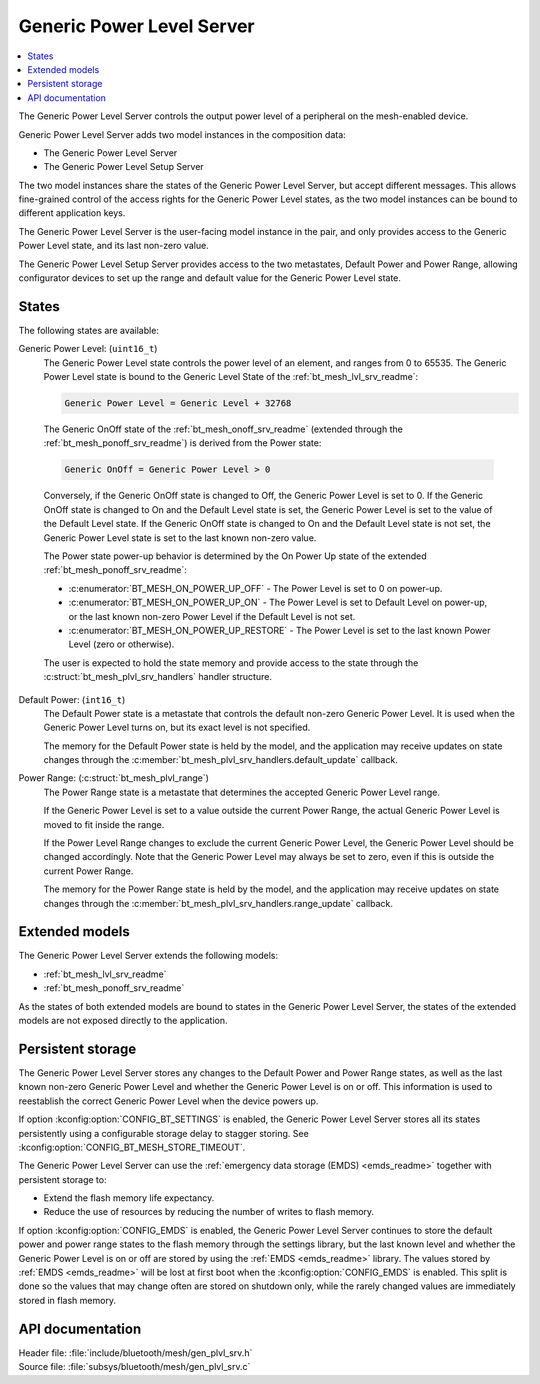 .. _bt_mesh_plvl_srv_readme:

Generic Power Level Server
##########################

.. contents::
   :local:
   :depth: 2

The Generic Power Level Server controls the output power level of a peripheral on the mesh-enabled device.

Generic Power Level Server adds two model instances in the composition data:

* The Generic Power Level Server
* The Generic Power Level Setup Server

The two model instances share the states of the Generic Power Level Server, but accept different messages.
This allows fine-grained control of the access rights for the Generic Power Level states, as the two model instances can be bound to different application keys.

The Generic Power Level Server is the user-facing model instance in the pair, and only provides access to the Generic Power Level state, and its last non-zero value.

The Generic Power Level Setup Server provides access to the two metastates, Default Power and Power Range, allowing configurator devices to set up the range and default value for the Generic Power Level state.

States
******

The following states are available:

Generic Power Level: (``uint16_t``)
   The Generic Power Level state controls the power level of an element, and ranges from 0 to 65535.
   The Generic Power Level state is bound to the Generic Level State of the :ref:`bt_mesh_lvl_srv_readme`:

   .. code-block:: none

      Generic Power Level = Generic Level + 32768

..

   The Generic OnOff state of the :ref:`bt_mesh_onoff_srv_readme` (extended through the :ref:`bt_mesh_ponoff_srv_readme`) is derived from the Power state:

   .. code-block:: none

      Generic OnOff = Generic Power Level > 0

..

   Conversely, if the Generic OnOff state is changed to Off, the Generic Power Level is set to 0.
   If the Generic OnOff state is changed to On and the Default Level state is set, the Generic Power Level is set to the value of the Default Level state.
   If the Generic OnOff state is changed to On and the Default Level state is not set, the Generic Power Level state is set to the last known non-zero value.

   The Power state power-up behavior is determined by the On Power Up state of the extended :ref:`bt_mesh_ponoff_srv_readme`:

   * :c:enumerator:`BT_MESH_ON_POWER_UP_OFF` - The Power Level is set to 0 on power-up.
   * :c:enumerator:`BT_MESH_ON_POWER_UP_ON` - The Power Level is set to Default Level on power-up, or the last known non-zero Power Level if the Default Level is not set.
   * :c:enumerator:`BT_MESH_ON_POWER_UP_RESTORE` - The Power Level is set to the last known Power Level (zero or otherwise).

   The user is expected to hold the state memory and provide access to the state through the :c:struct:`bt_mesh_plvl_srv_handlers` handler structure.

Default Power: (``int16_t``)
   The Default Power state is a metastate that controls the default non-zero Generic Power Level.
   It is used when the Generic Power Level turns on, but its exact level is not specified.

   The memory for the Default Power state is held by the model, and the application may receive updates on state changes through the :c:member:`bt_mesh_plvl_srv_handlers.default_update` callback.

Power Range: (:c:struct:`bt_mesh_plvl_range`)
   The Power Range state is a metastate that determines the accepted Generic Power Level range.

   If the Generic Power Level is set to a value outside the current Power Range, the actual Generic Power Level is moved to fit inside the range.

   If the Power Level Range changes to exclude the current Generic Power Level, the Generic Power Level should be changed accordingly.
   Note that the Generic Power Level may always be set to zero, even if this is outside the current Power Range.

   The memory for the Power Range state is held by the model, and the application may receive updates on state changes through the :c:member:`bt_mesh_plvl_srv_handlers.range_update` callback.

Extended models
***************

The Generic Power Level Server extends the following models:

* :ref:`bt_mesh_lvl_srv_readme`
* :ref:`bt_mesh_ponoff_srv_readme`

As the states of both extended models are bound to states in the Generic Power Level Server, the states of the extended models are not exposed directly to the application.

Persistent storage
******************

The Generic Power Level Server stores any changes to the Default Power and Power Range states, as well as the last known non-zero Generic Power Level and whether the Generic Power Level is on or off.
This information is used to reestablish the correct Generic Power Level when the device powers up.

If option :kconfig:option:`CONFIG_BT_SETTINGS` is enabled, the Generic Power Level Server stores all its states persistently using a configurable storage delay to stagger storing.
See :kconfig:option:`CONFIG_BT_MESH_STORE_TIMEOUT`.

The Generic Power Level Server can use the :ref:`emergency data storage (EMDS) <emds_readme>` together with persistent storage to:

* Extend the flash memory life expectancy.
* Reduce the use of resources by reducing the number of writes to flash memory.

If option :kconfig:option:`CONFIG_EMDS` is enabled, the Generic Power Level Server continues to store the default power and power range states to the flash memory through the settings library, but the last known level and whether the Generic Power Level is on or off are stored by using the :ref:`EMDS <emds_readme>` library. The values stored by :ref:`EMDS <emds_readme>` will be lost at first boot when the :kconfig:option:`CONFIG_EMDS` is enabled.
This split is done so the values that may change often are stored on shutdown only, while the rarely changed values are immediately stored in flash memory.

API documentation
*****************

| Header file: :file:`include/bluetooth/mesh/gen_plvl_srv.h`
| Source file: :file:`subsys/bluetooth/mesh/gen_plvl_srv.c`

.. doxygengroup:: bt_mesh_plvl_srv
